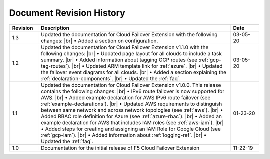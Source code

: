 .. _revision-history:

Document Revision History
=========================

.. list-table::
      :widths: 15 100 15
      :header-rows: 1

      * - Revision
        - Description
        - Date

      * - 1.3
        - Updated the documentation for Cloud Failover Extension with the following changes: |br| • Added a section on configuration.
        - 03-05-20

      * - 1.2
        - Updated the documentation for Cloud Failover Extension v1.1.0 with the following changes: |br| • Updated page layout for all clouds to include a task summary. |br| • Added information about tagging GCP routes (see :ref:`gcp-tag-routes`). |br| • Updated ARM template link for :ref:`azure`. |br| • Updated the failover event diagrams for all clouds. |br| • Added a section explaining the :ref:`declaration-components`. |br| • Updated the :ref:`faq`.
        - 03-05-20

      * - 1.1
        - Updated the documentation for Cloud Failover Extension v1.0.0. This release contains the following changes: |br| • IPv6 route failover is now supported for AWS. |br| • Added example declaration for AWS IPv6 route failover (see :ref:`example-declarations`). |br| • Updated AWS requirements to distinguish between same network and across network topologies (see :ref:`aws`). |br| • Added RBAC role definition for Azure (see :ref:`azure-rbac`). |br| • Added an example declaration for AWS that includes IAM roles (see :ref:`aws-iam`). |br| • Added steps for creating and assigning an IAM Role for Google Cloud (see :ref:`gcp-iam`). |br| • Added information about :ref:`logging-ref`. |br| • Updated the :ref:`faq`.
        - 01-23-20

      * - 1.0
        - Documentation for the initial release of F5 Cloud Failover Extension
        - 11-22-19



.. |br| raw:: html
 
   <br />